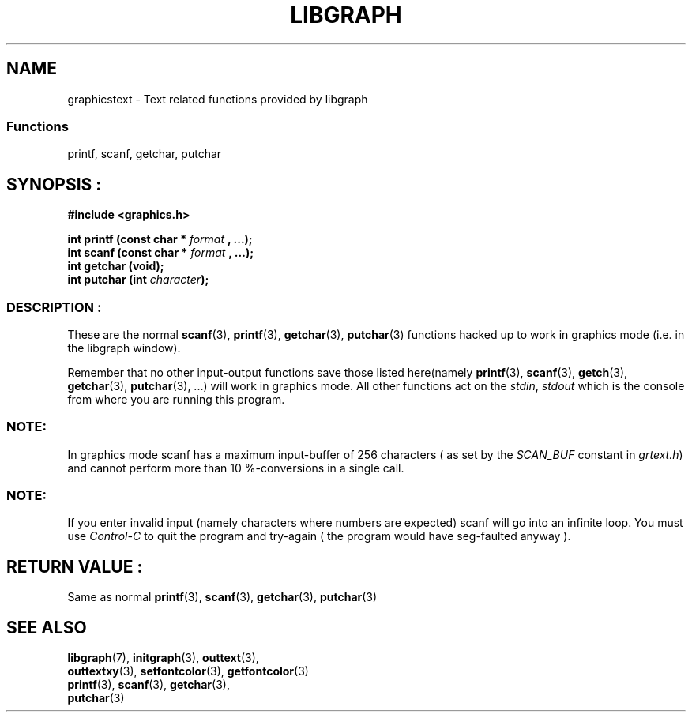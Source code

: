 .TH LIBGRAPH 3 "11 AUGUST 2003" libgraph-1.x.x "SDL-libgraph API
.SH NAME
graphicstext - Text related functions provided by libgraph

.SS Functions 
printf, scanf, getchar, putchar


.SH SYNOPSIS :
.B #include <graphics.h>
.LP
.BI "int printf (const char * " format " , ...);"
.br
.BI "int scanf (const char * " format " , ...);"
.br
.BI "int getchar (void);"
.br
.BI "int putchar (int " character ");"

.SS DESCRIPTION :

These are the normal \fBscanf\fR(3), \fBprintf\fR(3), \fBgetchar\fR(3), \fBputchar\fR(3) functions hacked up to work in graphics mode (i.e. in the libgraph window).

Remember that no other input-output functions save those listed here(namely \fBprintf\fR(3), \fBscanf\fR(3), \fBgetch\fR(3), \fBgetchar\fR(3), \fBputchar\fR(3), ...) will work in graphics mode. All other functions act on the \fIstdin\fR, \fIstdout\fR which is the console from where you are running this program.

.SS NOTE: 
In graphics mode scanf has a maximum input-buffer of 256 characters ( as set by the \fISCAN_BUF\fR constant in \fIgrtext.h\fR) and cannot perform more than 10 %-conversions in a single call.

.SS NOTE: 
If you enter invalid input (namely characters where numbers are expected) scanf will go into an infinite loop. You must use \fIControl-C\fR to quit the program and try-again ( the program would have seg-faulted anyway ).

.SH RETURN VALUE :
Same as normal \fBprintf\fR(3), \fBscanf\fR(3), \fBgetchar\fR(3), \fBputchar\fR(3)

.SH SEE ALSO
\fBlibgraph\fR(7),       \fBinitgraph\fR(3),       \fBouttext\fR(3),
.br
\fBouttextxy\fR(3),      \fBsetfontcolor\fR(3),    \fBgetfontcolor\fR(3)
.br
\fBprintf\fR(3),         \fBscanf\fR(3),           \fBgetchar\fR(3), 
.br
\fBputchar\fR(3)
